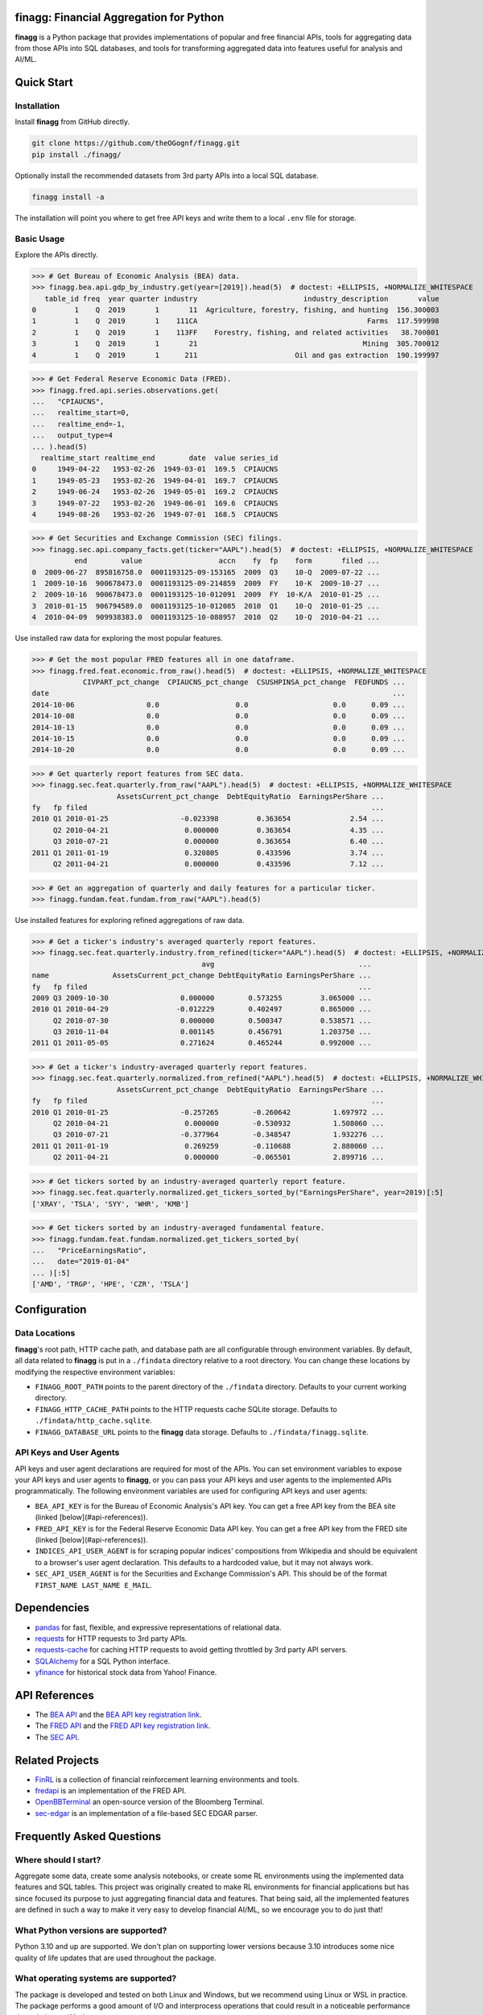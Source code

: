finagg: Financial Aggregation for Python
========================================

**finagg** is a Python package that provides implementations of popular and free
financial APIs, tools for aggregating data from those APIs into SQL databases,
and tools for transforming aggregated data into features useful for analysis
and AI/ML.

Quick Start
===========

Installation
------------

Install **finagg** from GitHub directly.

.. code:: console

  git clone https://github.com/theOGognf/finagg.git
  pip install ./finagg/

Optionally install the recommended datasets from 3rd party APIs into a local
SQL database.

.. code:: console

  finagg install -a

The installation will point you where to get free API keys and write them to a
local ``.env`` file for storage.

Basic Usage
-----------

Explore the APIs directly.

>>> # Get Bureau of Economic Analysis (BEA) data.
>>> finagg.bea.api.gdp_by_industry.get(year=[2019]).head(5)  # doctest: +ELLIPSIS, +NORMALIZE_WHITESPACE
   table_id freq  year quarter industry                         industry_description       value
0         1    Q  2019       1       11  Agriculture, forestry, fishing, and hunting  156.300003
1         1    Q  2019       1    111CA                                        Farms  117.599998
2         1    Q  2019       1    113FF    Forestry, fishing, and related activities   38.700001
3         1    Q  2019       1       21                                       Mining  305.700012
4         1    Q  2019       1      211                       Oil and gas extraction  190.199997

>>> # Get Federal Reserve Economic Data (FRED).
>>> finagg.fred.api.series.observations.get(
...   "CPIAUCNS",
...   realtime_start=0,
...   realtime_end=-1,
...   output_type=4
... ).head(5)
  realtime_start realtime_end        date  value series_id
0     1949-04-22   1953-02-26  1949-03-01  169.5  CPIAUCNS
1     1949-05-23   1953-02-26  1949-04-01  169.7  CPIAUCNS
2     1949-06-24   1953-02-26  1949-05-01  169.2  CPIAUCNS
3     1949-07-22   1953-02-26  1949-06-01  169.6  CPIAUCNS
4     1949-08-26   1953-02-26  1949-07-01  168.5  CPIAUCNS

>>> # Get Securities and Exchange Commission (SEC) filings.
>>> finagg.sec.api.company_facts.get(ticker="AAPL").head(5)  # doctest: +ELLIPSIS, +NORMALIZE_WHITESPACE
          end        value                  accn    fy  fp    form       filed ...
0  2009-06-27  895816758.0  0001193125-09-153165  2009  Q3    10-Q  2009-07-22 ...
1  2009-10-16  900678473.0  0001193125-09-214859  2009  FY    10-K  2009-10-27 ...
2  2009-10-16  900678473.0  0001193125-10-012091  2009  FY  10-K/A  2010-01-25 ...
3  2010-01-15  906794589.0  0001193125-10-012085  2010  Q1    10-Q  2010-01-25 ...
4  2010-04-09  909938383.0  0001193125-10-088957  2010  Q2    10-Q  2010-04-21 ...

Use installed raw data for exploring the most popular features.

>>> # Get the most popular FRED features all in one dataframe.
>>> finagg.fred.feat.economic.from_raw().head(5)  # doctest: +ELLIPSIS, +NORMALIZE_WHITESPACE
            CIVPART_pct_change  CPIAUCNS_pct_change  CSUSHPINSA_pct_change  FEDFUNDS ...
date                                                                                 ...
2014-10-06                 0.0                  0.0                    0.0      0.09 ...
2014-10-08                 0.0                  0.0                    0.0      0.09 ...
2014-10-13                 0.0                  0.0                    0.0      0.09 ...
2014-10-15                 0.0                  0.0                    0.0      0.09 ...
2014-10-20                 0.0                  0.0                    0.0      0.09 ...

>>> # Get quarterly report features from SEC data.
>>> finagg.sec.feat.quarterly.from_raw("AAPL").head(5)  # doctest: +ELLIPSIS, +NORMALIZE_WHITESPACE
                    AssetsCurrent_pct_change  DebtEquityRatio  EarningsPerShare ...
fy   fp filed                                                                   ...
2010 Q1 2010-01-25                 -0.023398         0.363654              2.54 ...
     Q2 2010-04-21                  0.000000         0.363654              4.35 ...
     Q3 2010-07-21                  0.000000         0.363654              6.40 ...
2011 Q1 2011-01-19                  0.320805         0.433596              3.74 ...
     Q2 2011-04-21                  0.000000         0.433596              7.12 ...

>>> # Get an aggregation of quarterly and daily features for a particular ticker.
>>> finagg.fundam.feat.fundam.from_raw("AAPL").head(5)

Use installed features for exploring refined aggregations of raw data.

>>> # Get a ticker's industry's averaged quarterly report features.
>>> finagg.sec.feat.quarterly.industry.from_refined(ticker="AAPL").head(5)  # doctest: +ELLIPSIS, +NORMALIZE_WHITESPACE
                                        avg                                  ...
name               AssetsCurrent_pct_change DebtEquityRatio EarningsPerShare ...
fy   fp filed                                                                ...
2009 Q3 2009-10-30                 0.000000        0.573255         3.065000 ...
2010 Q1 2010-04-29                -0.012229        0.402497         0.865000 ...
     Q2 2010-07-30                 0.000000        0.500347         0.538571 ...
     Q3 2010-11-04                 0.001145        0.456791         1.203750 ...
2011 Q1 2011-05-05                 0.271624        0.465244         0.992000 ...

>>> # Get a ticker's industry-averaged quarterly report features.
>>> finagg.sec.feat.quarterly.normalized.from_refined("AAPL").head(5)  # doctest: +ELLIPSIS, +NORMALIZE_WHITESPACE
                    AssetsCurrent_pct_change  DebtEquityRatio  EarningsPerShare ...
fy   fp filed                                                                   ...
2010 Q1 2010-01-25                 -0.257265        -0.260642          1.697972 ...
     Q2 2010-04-21                  0.000000        -0.530932          1.508060 ...
     Q3 2010-07-21                 -0.377964        -0.348547          1.932276 ...
2011 Q1 2011-01-19                  0.269259        -0.110688          2.880060 ...
     Q2 2011-04-21                  0.000000        -0.065501          2.899716 ...

>>> # Get tickers sorted by an industry-averaged quarterly report feature.
>>> finagg.sec.feat.quarterly.normalized.get_tickers_sorted_by("EarningsPerShare", year=2019)[:5]
['XRAY', 'TSLA', 'SYY', 'WHR', 'KMB']

>>> # Get tickers sorted by an industry-averaged fundamental feature.
>>> finagg.fundam.feat.fundam.normalized.get_tickers_sorted_by(
...   "PriceEarningsRatio",
...   date="2019-01-04"
... )[:5]
['AMD', 'TRGP', 'HPE', 'CZR', 'TSLA']

Configuration
=============

Data Locations
--------------

**finagg**'s root path, HTTP cache path, and database path are all configurable
through environment variables. By default, all data related to **finagg** is put
in a ``./findata`` directory relative to a root directory. You can change these
locations by modifying the respective environment variables:

* ``FINAGG_ROOT_PATH`` points to the parent directory of the ``./findata`` directory.
  Defaults to your current working directory.
* ``FINAGG_HTTP_CACHE_PATH`` points to the HTTP requests cache SQLite storage.
  Defaults to ``./findata/http_cache.sqlite``.
* ``FINAGG_DATABASE_URL`` points to the **finagg** data storage. Defaults to
  ``./findata/finagg.sqlite``.

API Keys and User Agents
------------------------

API keys and user agent declarations are required for most of the APIs.
You can set environment variables to expose your API keys and user agents
to **finagg**, or you can pass your API keys and user agents to the implemented
APIs programmatically. The following environment variables are used for
configuring API keys and user agents:

* ``BEA_API_KEY`` is for the Bureau of Economic Analysis's API key. You can get
  a free API key from the BEA site (linked [below](#api-references)).
* ``FRED_API_KEY`` is for the Federal Reserve Economic Data API key. You can get
  a free API key from the FRED site (linked [below](#api-references)).
* ``INDICES_API_USER_AGENT`` is for scraping popular indices' compositions from
  Wikipedia and should be equivalent to a browser's user agent declaration.
  This defaults to a hardcoded value, but it may not always work.
* ``SEC_API_USER_AGENT`` is for the Securities and Exchange Commission's API. This
  should be of the format ``FIRST_NAME LAST_NAME E_MAIL``.

Dependencies
============

* `pandas`_ for fast, flexible, and expressive representations of relational data.
* `requests`_ for HTTP requests to 3rd party APIs.
* `requests-cache`_ for caching HTTP requests to avoid getting throttled by 3rd party API servers.
* `SQLAlchemy`_ for a SQL Python interface.
* `yfinance`_ for historical stock data from Yahoo! Finance.

API References
==============

* The `BEA API`_ and the `BEA API key registration link`_.
* The `FRED API`_ and the `FRED API key registration link`_.
* The `SEC API`_.

Related Projects
================

* `FinRL`_ is a collection of financial reinforcement learning environments and tools.
* `fredapi`_ is an implementation of the FRED API.
* `OpenBBTerminal`_ an open-source version of the Bloomberg Terminal.
* `sec-edgar`_ is an implementation of a file-based SEC EDGAR parser.

Frequently Asked Questions
==========================

Where should I start?
---------------------

Aggregate some data, create some analysis notebooks, or create some RL
environments using the implemented data features and SQL tables. This
project was originally created to make RL environments for financial
applications but has since focused its purpose to just aggregating financial
data and features. That being said, all the implemented features are
defined in such a way to make it very easy to develop financial AI/ML,
so we encourage you to do just that!

What Python versions are supported?
-----------------------------------

Python 3.10 and up are supported. We don't plan on supporting lower versions
because 3.10 introduces some nice quality of life updates that are used
throughout the package.

What operating systems are supported?
-------------------------------------

The package is developed and tested on both Linux and Windows, but we recommend
using Linux or WSL in practice. The package performs a good amount of I/O and
interprocess operations that could result in a noticeable performance
degradation on Windows.

.. _`BEA API`: https://apps.bea.gov/api/signup/
.. _`BEA API key registration link`: https://apps.bea.gov/API/signup/
.. _`FinRL`: https://github.com/AI4Finance-Foundation/FinRL
.. _`FRED API`: https://fred.stlouisfed.org/docs/api/fred/
.. _`FRED API key registration link`: https://fredaccount.stlouisfed.org/login/secure/
.. _`fredapi`: https://github.com/mortada/fredapi
.. _`OpenBBTerminal`: https://github.com/OpenBB-finance/OpenBBTerminal
.. _`pandas`: https://pandas.pydata.org/
.. _`requests`: https://requests.readthedocs.io/en/latest/
.. _`requests-cache`: https://requests-cache.readthedocs.io/en/stable/
.. _`SEC API`: https://www.sec.gov/edgar/sec-api-documentation
.. _`sec-edgar`: https://github.com/sec-edgar/sec-edgar
.. _`SQLAlchemy`: https://www.sqlalchemy.org/
.. _`yfinance`: https://github.com/ranaroussi/yfinance
